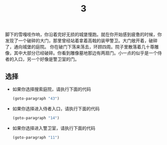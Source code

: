 #+TITLE: 3
脚下的雪嘎吱作响，你沿着完好无损的城堡慢跑。就在你开始感到疲惫的时候，你发现了一个破碎的大门，那里曾经站着拿着高戟的装甲警卫。大门敞开着，破碎了，通向城堡的庭院。
你在破门下荡来荡去，环顾四周。院子里散落着几十尊雕像，其中大部分已经破碎。你看到雕像墓地那边有两扇门。小一点的似乎是一个侍者的入口，另一个好像是警卫室的门。

** 选择
- 如果你选择搜索庭院，请执行下面的代码
  #+begin_src emacs-lisp :results none
    (goto-paragraph "43")
  #+end_src

- 如果你选择进入侍者入口，请执行下面的代码
  #+begin_src emacs-lisp :results none
    (goto-paragraph "14")
  #+end_src

- 如果你选择进入警卫室，请执行下面的代码
  #+begin_src emacs-lisp :results none
    (goto-paragraph "11")
  #+end_src
